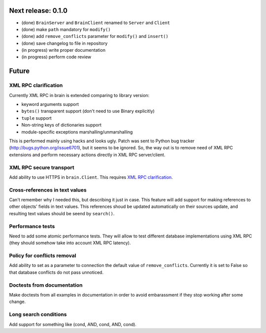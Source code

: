 Next release: 0.1.0
===================

* (done) ``BrainServer`` and ``BrainClient`` renamed to ``Server`` and ``Client``
* (done) make ``path`` mandatory for ``modify()``
* (done) add ``remove_conflicts`` parameter for ``modify()`` and ``insert()``
* (done) save changelog to file in repository
* (in progress) write proper documentation
* (in progress) perform code review

Future
======

XML RPC clarification
---------------------

Currently XML RPC in brain is extended comparing to library version:

* keyword arguments support

* ``bytes()`` transparent support (don't need to use Binary explicitly)

* ``tuple`` support

* Non-string keys of dictionaries support

* module-specific exceptions marshalling/unmarshalling

This is performed mainly using hacks and looks ugly. Patch was sent to Python bug tracker
(http://bugs.python.org/issue6701), but it seems to be ignored. So, the way out is to
remove need of XML RPC extensions and perform necessary actions directly in
XML RPC server/client.

XML RPC secure transport
------------------------

Add ability to use HTTPS in ``brain.Client``. This requires `XML RPC clarification`_.

Cross-references in text values
-------------------------------

Can't remember why I needed this, but describing it just in case. This feature
will add support for making references to other objects' fields in text values.
This references shoud be updated automatically on their sources update, and resulting
text values should be seend by ``search()``.

Performance tests
-----------------

Need to add some atomic performance tests. They will allow to test different
database implementations using XML RPC (they should somehow take into account
XML RPC latency).

Policy for conflicts removal
----------------------------

Add ability to set as a parameter to connection the default value of ``remove_conflicts``.
Currently it is set to False so that database conflicts do not pass unnoticed.

Doctests from documentation
---------------------------

Make doctests from all examples in documentation in order to avoid embarassment if
they stop working after some change.

Long search conditions
----------------------

Add support for something like (cond, AND, cond, AND, cond).
